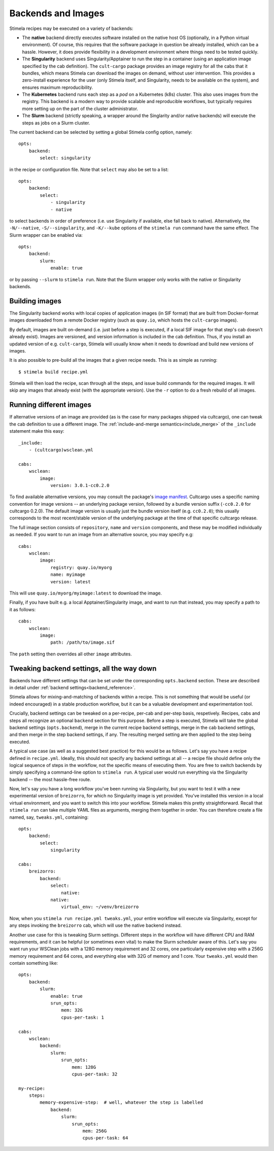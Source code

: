 .. highlight: yml
.. _backends:

Backends and Images
===================

Stimela recipes may be executed on a variety of backends:

* The **native** backend directly executes software installed on the native host OS (optionally, in a Python virtual environment). Of course, this requires that the software package in question be already installed, which can be a hassle. However, it does provide  flexibility in a development environment where things need to be tested quickly.

* The **Singularity** backend uses Singularity/Apptainer to run the step in a container (using an application image specified by the cab definition). The ``cult-cargo`` package provides an image registry for all the cabs that it bundles, which means Stimela can download the images on demand, without user intervention. This provides a zero-install experience for the user (only Stimela itself, and Singularity, needs to be available on the system), and ensures maximum reproducibility.

* The **Kubernetes** backend runs each step as a *pod* on a Kubernetes (k8s) cluster. This also uses images from the registry. This backend is a modern way to provide scalable and reproducible workflows, but typically requires more setting up on the part of the cluster administrator.

* The **Slurm** backend (strictly speaking, a wrapper around the Singlarity and/or native backends) will execute the steps as jobs on a Slurm cluster.

The current backend can be selected by setting a global Stimela config option, namely::

    opts:
        backend:
            select: singularity

in the recipe or configuration file. Note that ``select`` may also be set to a list::
                
    opts:
        backend:
            select: 
                - singularity
                - native

to select backends in order of preference (i.e. use Singularity if available, else fall back to native). Alternatively, the ``-N/--native``, ``-S/--singularity``, and ``-K/--kube`` options of the ``stimela run`` command have the same effect. The Slurm wrapper can be enabled via::

    opts:
        backend:
            slurm:
                enable: true 

or by passing ``--slurm`` to ``stimela run``. Note that the Slurm wrapper only works with the native or Singularity backends.

Building images
---------------

The Singularity backend works with local copies of application images (in SIF format) that are built from Docker-format images downloaded from a remote Docker registry (such as ``quay.io``, which hosts the ``cult-cargo`` images). 

By default, images are built on-demand (i.e. just before a step is executed, if a local SIF image for that step's cab doesn't already exist). Images are versioned, and version information is included in the cab definition. Thus, if you install an updated version of e.g. ``cult-cargo``, Stimela will usually know when it needs to download and build new versions of images.

It is also possible to pre-build all the images that a given recipe needs. This is as simple as running::

    $ stimela build recipe.yml

Stimela will then load the recipe, scan through all the steps, and issue build commands for the required images. It will skip any images that already exist (with the appropriate version). Use the ``-r`` option to do a fresh rebuild of all images.

Running different images
------------------------

If alternative versions of an image are provided (as is the case for many packages shipped via cultcargo), one can tweak the cab definition to use a different image. The :ref:`include-and-merge semantics<include_merge>` of the ``_include`` statement make this easy::

    _include:
        - (cultcargo)wsclean.yml

    cabs:
        wsclean:
            image:
                version: 3.0.1-cc0.2.0

To find available alternative versions, you may consult the package's `image manifest <https://github.com/caracal-pipeline/cult-cargo/blob/master/bundle-manifest.md>`_. Cultcargo uses a specific naming convention for image versions -- an underlying package version, followed by a bundle version suffix (``-cc0.2.0`` for cultcargo 0.2.0). The default image version is usually just the bundle version itself (e.g. ``cc0.2.0``); this usually corresponds to the most recent/stable version of the underlying package at the time of that specific cultcargo release.

The full image section consists of ``repository``, ``name`` and ``version`` components, and these may be modified individually as needed. If you want to run an image from an alternative source, you may specify e.g::

    cabs:
        wsclean:
            image:
                registry: quay.io/myorg
                name: myimage
                version: latest

This will use ``quay.io/myorg/myimage:latest`` to download the image.

Finally, if you have built e.g. a local Apptainer/Singularity image, and want to run that instead, you may specify a path to it as follows::

    cabs:
        wsclean:
            image:
                path: /path/to/image.sif 

The ``path`` setting then overrides all other ``image`` attributes.



Tweaking backend settings, all the way down
-------------------------------------------

Backends have different settings that can be set under the corresponding ``opts.backend`` section. These are described in detail under :ref:`backend settings<backend_reference>`. 

Stimela allows for mixing-and-matching of backends within a recipe. This is not something that would be useful (or indeed encouraged) in a stable production workflow, but it can be a valuable development and experimentation tool.

Crucially, backend settings can be tweaked on a per-recipe, per-cab and per-step basis, respetively. Recipes, cabs and steps all recognize an optional ``backend`` section for this purpose. Before a step is executed, Stimela will take the global backend settings (``opts.backend``), merge in the current recipe backend settings, merge in the cab backend settings, and then merge in the step backend settings, if any. The resulting merged setting are then applied to the step being executed.

A typical use case (as well as a suggested best practice) for this would be as follows. Let's say you have a recipe defined in ``recipe.yml``. Ideally, this should not specify any backend settings at all -- a recipe file should define only the logical sequence of steps in the workflow, not the specific means of executing them. You are free to switch backends by simply specifying a command-line option to ``stimela run``. A typical user would run everything via the Singularity backend -- the most hassle-free route.

Now, let's say you have a long workflow you've been running via Singularity, but you want to test it with a new experimental version of ``breizorro``, for which no Singularity image is yet provided. You've installed this version in a local virtual environment, and you want to switch this into your workflow. Stimela makes this pretty straightforward. Recall that ``stimela run`` can take multiple YAML files as arguments, merging them together in order. You can therefore create a file named, say, ``tweaks.yml``, containing::

    opts:
        backend:
            select: 
                singularity
    
    cabs:
        breizorro:
            backend:
                select: 
                    native:
                native:
                    virtual_env: ~/venv/breizorro

Now, when you ``stimela run recipe.yml tweaks.yml``, your entire workflow will execute via Singularity, except for any steps invoking the ``breizorro`` cab, which will use the native backend instead.

.. _backends_slurm_tweaks:

Another use case for this is tweaking Slurm settings. Different steps in the workflow will have different CPU and RAM requirements, and it can be helpful (or sometimes even vital) to make the Slurm scheduler aware of this. Let's say you want run your WSClean jobs with a 128G memory requirement and 32 cores, one particularly expensive step with a 256G memory requirement and 64 cores, and everything else with 32G of memory and 1 core. Your ``tweaks.yml`` would then contain something like::

    opts:
        backend:
            slurm:
                enable: true
                srun_opts:
                    mem: 32G
                    cpus-per-task: 1
    
    cabs:
        wsclean:
            backend:
                slurm:
                    srun_opts:
                        mem: 128G
                        cpus-per-task: 32
    
    my-recipe:
        steps:
            memory-expensive-step:  # well, whatever the step is labelled   
                backend:
                    slurm:
                        srun_opts:
                            mem: 256G
                            cpus-per-task: 64











